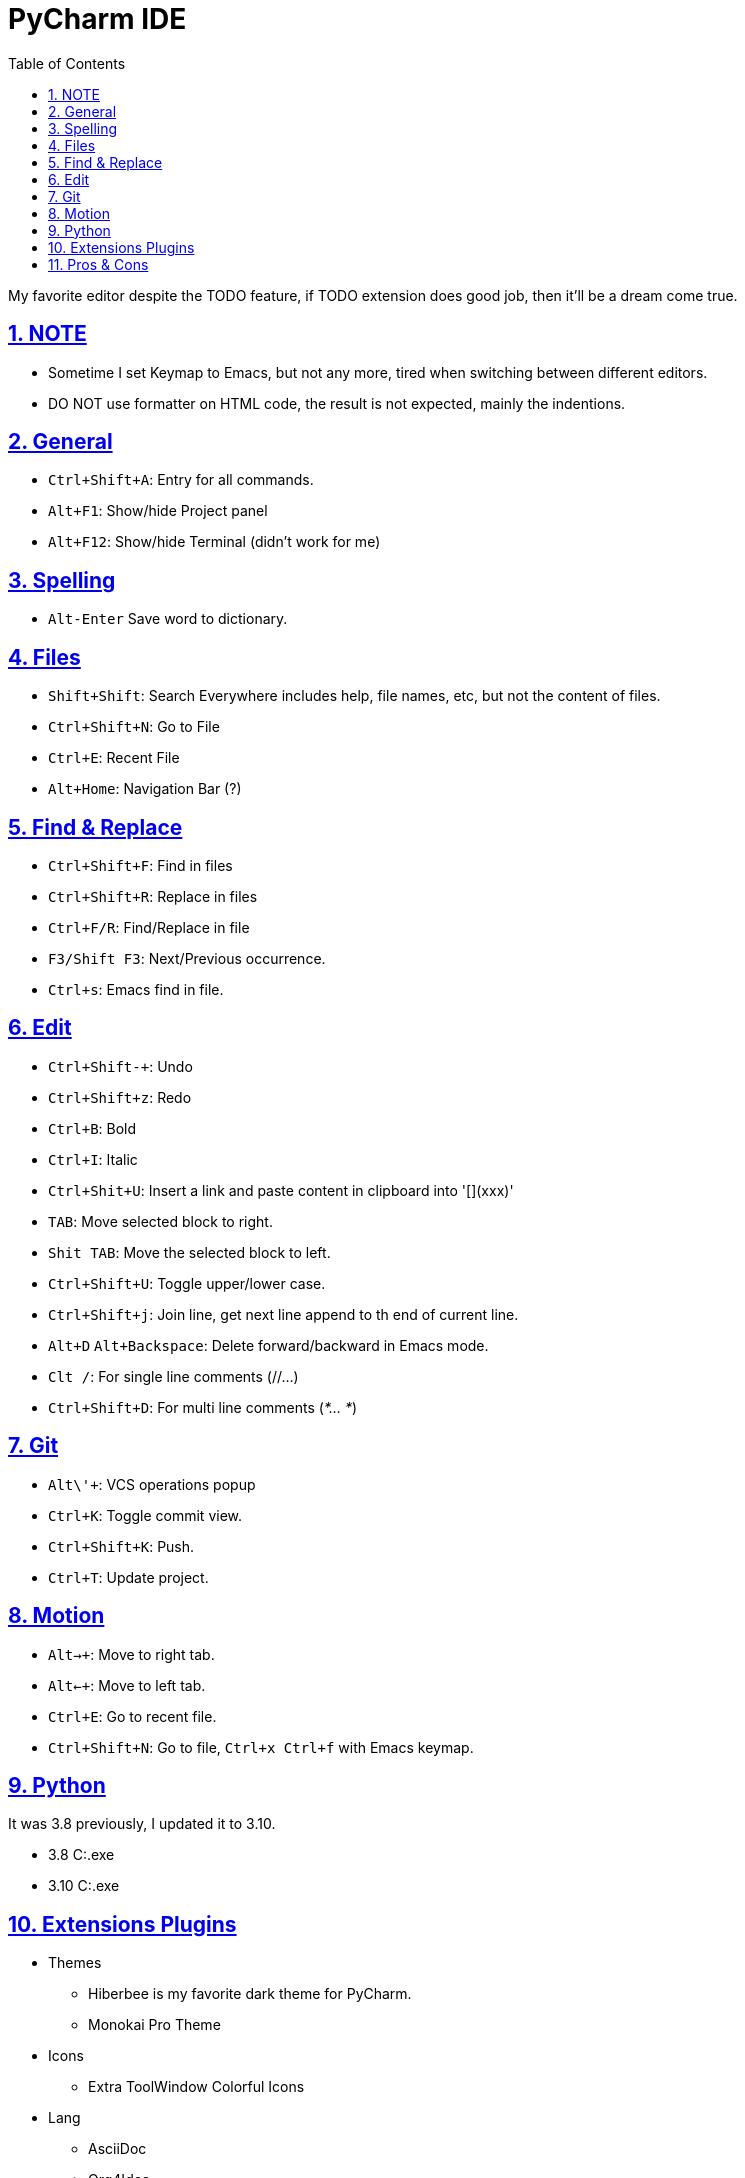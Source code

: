 = PyCharm IDE
:toc: left
:toclevels: 5
:sectnums:
:sectnumlevels: 5
:sectlinks:
:numbered:
:doctype: article
:encoding: utf-8
:lang: en
:imagesdir: ./images
:icons: font
:icon-set: fas
:experimental:
:keywords:

My favorite editor despite the TODO feature, if TODO extension does good
job, then it'll be a dream come true.

== NOTE

* Sometime I set Keymap to Emacs, but not any more, tired when switching
between different editors.
* DO NOT use formatter on HTML code, the result is not expected, mainly
the indentions.

== General

* `+Ctrl+Shift+A+`: Entry for all commands.
* `Alt+F1`: Show/hide Project panel
* `Alt+F12`: Show/hide Terminal (didn't work for me)

== Spelling

* `+Alt-Enter+` Save word to dictionary.

== Files

* `+Shift+Shift+`: Search Everywhere includes help, file names, etc, but
not the content of files.
* `+Ctrl+Shift+N+`: Go to File
* `+Ctrl+E+`: Recent File
* `+Alt+Home+`: Navigation Bar (?)

== Find & Replace

* `+Ctrl+Shift+F+`: Find in files
* `+Ctrl+Shift+R+`: Replace in files
* `+Ctrl+F/R+`: Find/Replace in file
* `+F3/Shift F3+`: Next/Previous occurrence.
* `+Ctrl+s+`: Emacs find in file.

== Edit

* `+Ctrl+Shift+-+`: Undo
* `+Ctrl+Shift+z+`: Redo
* `+Ctrl+B+`: Bold
* `+Ctrl+I+`: Italic
* `+Ctrl+Shit+U+`: Insert a link and paste content in clipboard into
'[](xxx)'
* `+TAB+`: Move selected block to right.
* `+Shit TAB+`: Move the selected block to left.
* `+Ctrl+Shift+U+`: Toggle upper/lower case.
* `+Ctrl+Shift+j+`: Join line, get next line append to th end of current
line.
* `+Alt+D+` `+Alt+Backspace+`: Delete forward/backward in Emacs mode.
* `+Clt /+`: For single line comments (//…)
* `+Ctrl+Shift+D+`: For multi line comments (_*… *_)

== Git

* `+Alt+\'+`: VCS operations popup
* `+Ctrl+K+`: Toggle commit view.
* `+Ctrl+Shift+K+`: Push.
* `+Ctrl+T+`: Update project.

== Motion

* `+Alt+->+`: Move to right tab.
* `+Alt+<-+`: Move to left tab.
* `+Ctrl+E+`: Go to recent file.
* `+Ctrl+Shift+N+`: Go to file, `+Ctrl+x Ctrl+f+` with Emacs keymap.

== Python

It was 3.8 previously, I updated it to 3.10.

* 3.8 C:.exe
* 3.10 C:.exe

== Extensions Plugins

* Themes
** Hiberbee is my favorite dark theme for PyCharm.
** Monokai Pro Theme
* Icons
** Extra ToolWindow Colorful Icons
* Lang
** AsciiDoc
** Org4Idea
** Vlang
** Go Template
** Markdown
** Shell Script
** YAML
** WebCalm: JavaScript and CSS
* Tools
** Key Promoter X
** String Manipulation
** emacsIDEAs
** Rainbow Bracket (bugy)
** HTML Entity
** HTML Tools
** Git
** GitHub

== Pros & Cons

* Pros
** Tab can be collapsed/expanded.
* Cons
** HTML code format doesn't work well, i.e. on the indent.
